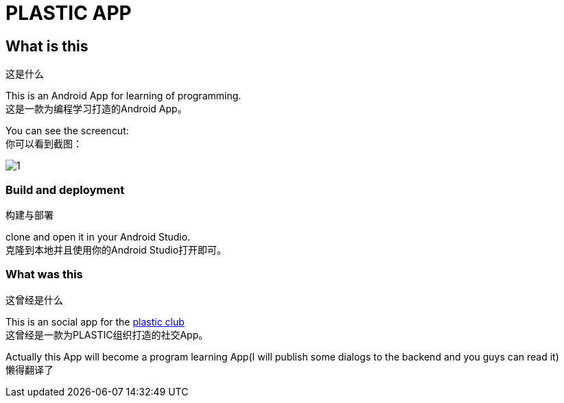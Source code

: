 = PLASTIC APP =

:hardbreaks:
:toc:
:toc-placement!:

toc::[]

== What is this ==
这是什么

This is an Android App for learning of programming.
这是一款为编程学习打造的Android App。

You can see the screencut:
你可以看到截图：

image::art/1.jpg[]

=== Build and deployment ===
构建与部署

clone and open it in your Android Studio.
克隆到本地并且使用你的Android Studio打开即可。

=== What was this ===
这曾经是什么

This is an social app for the https://github.com/ProgramLeague/[plastic club]
这曾经是一款为PLASTIC组织打造的社交App。

Actually this App will become a program learning App(I will publish some dialogs to the backend and you guys can read it)
懒得翻译了
